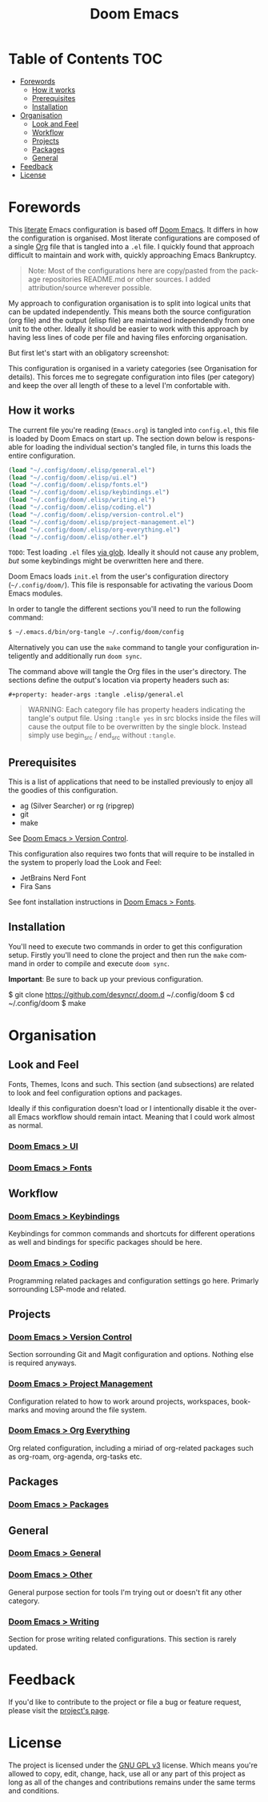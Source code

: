 #+title: Doom Emacs
#+language: en
#+property: header-args :tangle config.el

#+attr_html: :style margin-left: auto; margin-right: auto;
[[./resources/splash/doom-emacs-bw-light.svg]]
* Table of Contents :TOC:
- [[#forewords][Forewords]]
  - [[#how-it-works][How it works]]
  - [[#prerequisites][Prerequisites]]
  - [[#installation][Installation]]
- [[#organisation][Organisation]]
  - [[#look-and-feel][Look and Feel]]
  - [[#workflow][Workflow]]
  - [[#projects][Projects]]
  - [[#packages][Packages]]
  - [[#general][General]]
- [[#feedback][Feedback]]
- [[#license][License]]

* Forewords
This [[http://en.wikipedia.org/wiki/Literate_programming][literate]] Emacs configuration is based off [[https://github.com/doomemacs/doomemacs][Doom Emacs]]. It differs in how the configuration is organised. Most literate configurations are composed of a single [[http://orgmode.org/][Org]] file that is tangled into a =.el= file. I quickly found that approach difficult to maintain and work with, quickly approaching Emacs Bankruptcy.

#+begin_quote
Note: Most of the configurations here are copy/pasted from the package repositories README.md or other sources. I added attribution/source wherever possible.
#+end_quote

My approach to configuration organisation is to split into logical units that can be updated independently. This means both the source configuration (org file) and the output (elisp file) are maintained independendly from one unit to the other. Ideally it should be easier to work with this approach by having less lines of code per file and having files enforcing organisation.

But first let's start with an obligatory screenshot:
#+attr_org: :width 800
[[./resources/preview.png]]

This configuration is organised in a variety categories (see Organisation for details). This forces me to segregate configuration into files (per category) and keep the over all length of these to a level I'm confortable with.

** How it works
The current file you're reading (=Emacs.org=) is tangled into =config.el=, this file is loaded by Doom Emacs on start up. The section down below is responsable for loading the individual section's tangled file, in turns this loads the entire configuration.

#+begin_src emacs-lisp
(load "~/.config/doom/.elisp/general.el")
(load "~/.config/doom/.elisp/ui.el")
(load "~/.config/doom/.elisp/fonts.el")
(load "~/.config/doom/.elisp/keybindings.el")
(load "~/.config/doom/.elisp/writing.el")
(load "~/.config/doom/.elisp/coding.el")
(load "~/.config/doom/.elisp/version-control.el")
(load "~/.config/doom/.elisp/project-management.el")
(load "~/.config/doom/.elisp/org-everything.el")
(load "~/.config/doom/.elisp/other.el")
#+end_src

=TODO=: Test loading =.el= files [[https://emacs.stackexchange.com/a/7605][via glob]]. Ideally it should not cause any problem, /but/ some keybindings might be overwritten here and there.

Doom Emacs loads =init.el= from the user's configuration directory (=~/.config/doom/=). This file is responsable for activating the various Doom Emacs modules.

In order to tangle the different sections you'll need to run the following command:

#+begin_src sh :tangle no
$ ~/.emacs.d/bin/org-tangle ~/.config/doom/config
#+end_src

Alternatively you can use the =make= command to tangle your configuration inteligently and additionally run =doom sync=.

The command above will tangle the Org files in the user's directory. The sections define the output's location via property headers such as:

#+begin_example
#+property: header-args :tangle .elisp/general.el
#+end_example

#+begin_quote
WARNING: Each category file has property headers indicating the tangle's output file. Using =:tangle yes= in src blocks inside the files will cause the output file to be overwritten by the single block.
Instead simply use begin_src / end_src without =:tangle=.
#+end_quote

** Prerequisites
This is a list of applications that need to be installed previously to enjoy all the goodies of this configuration.

- ag (Silver Searcher) or rg (ripgrep)
- git
- make

See [[file:config/version-control.org][Doom Emacs > Version Control]].

This configuration also requires two fonts that will require to be installed in the system to properly load the Look and Feel:
- JetBrains Nerd Font
- Fira Sans

See font installation instructions in [[file:config/fonts.org][Doom Emacs > Fonts]].

** Installation
You'll need to execute two commands in order to get this configuration setup. Firstly you'll need to clone the project and then run the =make= command in order to compile and execute ~doom sync~.

*Important*: Be sure to back up your previous configuration.

#+begin_example sh
$ git clone https://github.com/desyncr/.doom.d ~/.config/doom
$ cd ~/.config/doom
$ make
#+end_example

* Organisation
** Look and Feel
Fonts, Themes, Icons and such. This section (and subsections) are related to look and feel configuration options and packages.

Ideally if this configuration doesn't load or I intentionally disable it the overall Emacs workflow should remain intact. Meaning that I could work almost as normal.

*** [[file:config/ui.org][Doom Emacs > UI]]
*** [[file:config/fonts.org][Doom Emacs > Fonts]]

** Workflow
*** [[file:config/keybindings.org][Doom Emacs > Keybindings]]
Keybindings for common commands and shortcuts for different operations as well and bindings for specific packages should be here.

*** [[file:config/coding.org][Doom Emacs > Coding]]
Programming related packages and configuration settings go here. Primarly sorrounding LSP-mode and related.

** Projects
*** [[file:config/version-control.org][Doom Emacs > Version Control]]
Section sorrounding Git and Magit configuration and options. Nothing else is required anyways.

*** [[file:config/project-management.org][Doom Emacs > Project Management]]
Configuration related to how to work around projects, workspaces, bookmarks and moving around the file system.

*** [[file:config/org-everything.org][Doom Emacs > Org Everything]]
Org related configuration, including a miriad of org-related packages such as org-roam, org-agenda, org-tasks etc.

** Packages
*** [[file:config/packages.org][Doom Emacs > Packages]]

** General
*** [[file:config/general.org][Doom Emacs > General]]
*** [[file:config/other.org][Doom Emacs > Other]]
General purpose  section for tools I'm trying out or doesn't fit any other category.

*** [[file:config/writing.org][Doom Emacs > Writing]]
Section for prose writing related configurations. This section is rarely updated.

* Feedback
If you'd like to contribute to the project or file a bug or feature request, please visit the [[https://github.com/desyncr/.doom.d][project's page]].

* License
The project is licensed under the [[http://www.gnu.org/licenses/gpl.html][GNU GPL v3]] license. Which means you're allowed to copy, edit, change, hack, use all or any part of this project as long as all of the changes and contributions remains under the same terms and conditions.
